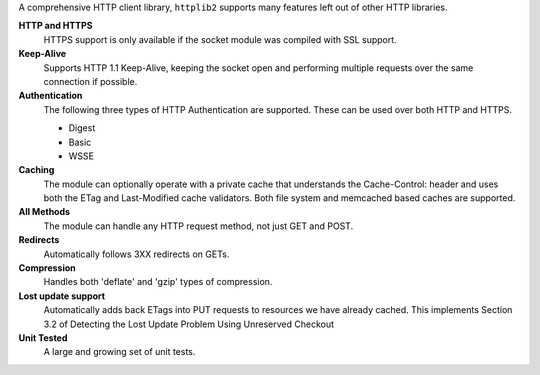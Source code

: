 
A comprehensive HTTP client library, ``httplib2`` supports many features left out of other HTTP libraries.

**HTTP and HTTPS**
  HTTPS support is only available if the socket module was compiled with SSL support.


**Keep-Alive**
  Supports HTTP 1.1 Keep-Alive, keeping the socket open and performing multiple requests over the same connection if possible.


**Authentication**
  The following three types of HTTP Authentication are supported. These can be used over both HTTP and HTTPS.

  * Digest
  * Basic
  * WSSE

**Caching**
  The module can optionally operate with a private cache that understands the Cache-Control:
  header and uses both the ETag and Last-Modified cache validators. Both file system
  and memcached based caches are supported.


**All Methods**
  The module can handle any HTTP request method, not just GET and POST.


**Redirects**
  Automatically follows 3XX redirects on GETs.


**Compression**
  Handles both 'deflate' and 'gzip' types of compression.


**Lost update support**
  Automatically adds back ETags into PUT requests to resources we have already cached. This implements Section 3.2 of Detecting the Lost Update Problem Using Unreserved Checkout


**Unit Tested**
  A large and growing set of unit tests.


